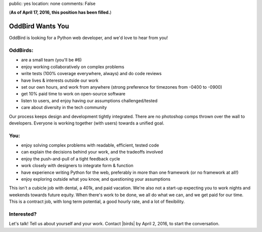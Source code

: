public: yes
location: none
comments: False


(**As of April 17, 2016, this position has been filled.**)

OddBird Wants You
=================

OddBird is looking for a Python web developer, and we'd love to hear from you!


OddBirds:
---------

- are a small team (you'll be #6)
- enjoy working collaboratively on complex problems
- write tests (100% coverage everywhere, always) and do code reviews
- have lives & interests outside our work
- set our own hours, and work from anywhere (strong preference for timezones
  from -0400 to -0900)
- get 10% paid time to work on open-source software
- listen to users, and enjoy having our assumptions challenged/tested
- care about diversity in the tech community

Our process keeps design and development tightly integrated.
There are no photoshop comps thrown over the wall to developers.
Everyone is working together (with users) towards a unified goal.


You:
----

- enjoy solving complex problems with readable, efficient, tested code
- can explain the decisions behind your work, and the tradeoffs involved
- enjoy the push-and-pull of a tight feedback cycle
- work closely with designers to integrate form & function
- have experience writing Python for the web, preferably in more than one
  framework (or no framework at all!)
- enjoy exploring outside what you know, and questioning your assumptions

This isn't a cubicle job with dental, a 401k, and paid vacation.
We're also not a start-up expecting you
to work nights and weekends towards future equity.
When there's work to be done, we all do what we can,
and we get paid for our time.
This is a contract job, with long term potential,
a good hourly rate, and a lot of flexibility.


Interested?
-----------

Let's talk!
Tell us about yourself and your work.
Contact |birds| by April 2, 2016, to start the conversation.


.. |birds| raw:: html

  <a href="birds(who ar at the)oddbird.net" class="email">
    birds(who ar at the)oddbird.net
  </a>
